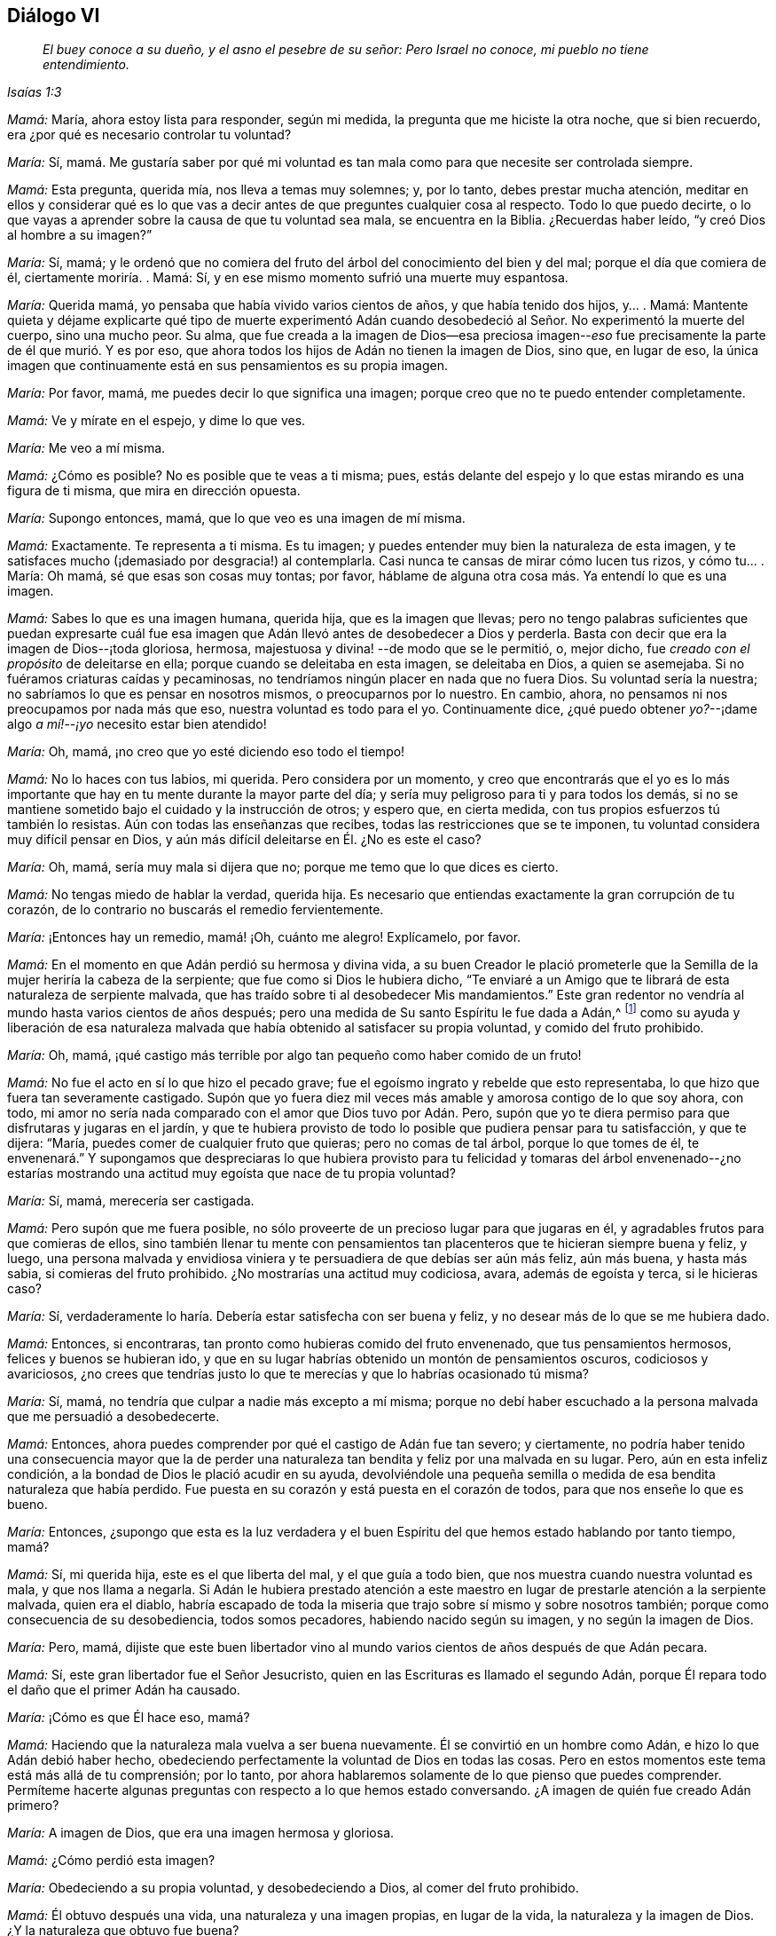 == Diálogo VI

[quote.section-epigraph, , Isaías 1:3]
____
_El buey conoce a su dueño, y el asno el pesebre de su señor: Pero Israel no conoce,
mi pueblo no tiene entendimiento._
____

[.discourse-part]
_Mamá:_ María, ahora estoy lista para responder, según mi medida,
la pregunta que me hiciste la otra noche, que si bien recuerdo,
era ¿por qué es necesario controlar tu voluntad?

[.discourse-part]
_María:_ Sí,
mamá. Me gustaría saber por qué mi voluntad es tan mala
como para que necesite ser controlada siempre.

[.discourse-part]
_Mamá:_ Esta pregunta, querida mía, nos lleva a temas muy solemnes; y, por lo tanto,
debes prestar mucha atención,
meditar en ellos y considerar qué es lo que vas a decir
antes de que preguntes cualquier cosa al respecto.
Todo lo que puedo decirte,
o lo que vayas a aprender sobre la causa de que tu voluntad sea mala,
se encuentra en la Biblia.
¿Recuerdas haber leído, "`y creó Dios al hombre a su imagen?`"

[.discourse-part]
_María:_ Sí, mamá;
y le ordenó que no comiera del fruto del árbol del conocimiento del bien y del mal;
porque el día que comiera de él, ciertamente moriría. . Mamá: Sí,
y en ese mismo momento sufrió una muerte muy espantosa.

[.discourse-part]
_María:_ Querida mamá, yo pensaba que había vivido varios cientos de años,
y que había tenido dos hijos, y... . Mamá:
Mantente quieta y déjame explicarte qué tipo de muerte experimentó Adán
cuando desobedeció al Señor. No experimentó la muerte del cuerpo,
sino una mucho peor.
Su alma,
que fue creada a la imagen de Dios--esa preciosa imagen--__eso__ fue
precisamente la parte de él que murió. Y es por eso,
que ahora todos los hijos de Adán no tienen la imagen de Dios, sino que, en lugar de eso,
la única imagen que continuamente está en sus pensamientos es su propia imagen.

[.discourse-part]
_María:_ Por favor, mamá,
me puedes decir lo que significa una imagen;
porque creo que no te puedo entender completamente.

[.discourse-part]
_Mamá:_ Ve y mírate en el espejo, y dime lo que ves.

[.discourse-part]
_María:_ Me veo a mí misma.

[.discourse-part]
_Mamá:_ ¿Cómo es posible?
No es posible que te veas a ti misma; pues,
estás delante del espejo y lo que estas mirando es una figura de ti misma,
que mira en dirección opuesta.

[.discourse-part]
_María:_ Supongo entonces, mamá, que lo que veo es una imagen de mí misma.

[.discourse-part]
_Mamá:_ Exactamente.
Te representa a ti misma.
Es tu imagen; y puedes entender muy bien la naturaleza de esta imagen,
y te satisfaces mucho (¡demasiado por desgracia!) al contemplarla.
Casi nunca te cansas de mirar cómo lucen tus rizos, y cómo tu... . María: Oh mamá,
sé que esas son cosas muy tontas; por favor,
háblame de alguna otra cosa más. Ya entendí lo que es una imagen.

[.discourse-part]
_Mamá:_ Sabes lo que es una imagen humana, querida hija, que es la imagen que llevas;
pero no tengo palabras suficientes que puedan expresarte cuál fue
esa imagen que Adán llevó antes de desobedecer a Dios y perderla.
Basta con decir que era la imagen de Dios--¡toda gloriosa, hermosa,
majestuosa y divina! --de modo que se le permitió, o, mejor dicho,
fue _creado con el propósito_ de deleitarse en ella;
porque cuando se deleitaba en esta imagen, se deleitaba en Dios, a quien se asemejaba.
Si no fuéramos criaturas caídas y pecaminosas,
no tendríamos ningún placer en nada que no fuera Dios.
Su voluntad sería la nuestra; no sabríamos lo que es pensar en nosotros mismos,
o preocuparnos por lo nuestro.
En cambio, ahora, no pensamos ni nos preocupamos por nada más que eso,
nuestra voluntad es todo para el yo.
Continuamente dice,
¿qué puedo obtener __yo?__--¡dame algo __a mí!__--__¡yo__ necesito estar bien atendido!

[.discourse-part]
_María:_ Oh, mamá, ¡no creo que yo esté diciendo eso todo el tiempo!

[.discourse-part]
_Mamá:_ No lo haces con tus labios, mi querida.
Pero considera por un momento,
y creo que encontrarás que el yo es lo más importante
que hay en tu mente durante la mayor parte del día;
y sería muy peligroso para ti y para todos los demás,
si no se mantiene sometido bajo el cuidado y la instrucción de otros; y espero que,
en cierta medida, con tus propios esfuerzos tú también lo resistas.
Aún con todas las enseñanzas que recibes, todas las restricciones que se te imponen,
tu voluntad considera muy difícil pensar en Dios,
y aún más difícil deleitarse en Él. ¿No es este el caso?

[.discourse-part]
_María:_ Oh, mamá, sería muy mala si dijera que no;
porque me temo que lo que dices es cierto.

[.discourse-part]
_Mamá:_ No tengas miedo de hablar la verdad, querida hija.
Es necesario que entiendas exactamente la gran corrupción de tu corazón,
de lo contrario no buscarás el remedio fervientemente.

[.discourse-part]
_María:_ ¡Entonces hay un remedio, mamá! ¡Oh, cuánto me alegro!
Explícamelo, por favor.

[.discourse-part]
_Mamá:_ En el momento en que Adán perdió su hermosa y divina vida,
a su buen Creador le plació prometerle que la Semilla
de la mujer heriría la cabeza de la serpiente;
que fue como si Dios le hubiera dicho,
"`Te enviaré a un Amigo que te librará de esta naturaleza de serpiente malvada,
que has traído sobre ti al desobedecer Mis mandamientos.`"
Este gran redentor no vendría al mundo hasta varios cientos de años después;
pero una medida de Su santo Espíritu le fue dada a Adán,^
footnote:[Ver Génesis 3:15; Deuteronomio 30:14; Job 32:8; Ecclesiastes 3:11; Miqueas 6:8;
Juan 1:9; Romanos 1:19]
como su ayuda y liberación de esa naturaleza malvada
que había obtenido al satisfacer su propia voluntad,
y comido del fruto prohibido.

[.discourse-part]
_María:_ Oh, mamá,
¡qué castigo más terrible por algo tan pequeño como haber comido de un fruto!

[.discourse-part]
_Mamá:_ No fue el acto en sí lo que hizo el pecado grave;
fue el egoísmo ingrato y rebelde que esto representaba,
lo que hizo que fuera tan severamente castigado.
Supón que yo fuera diez mil veces más amable y amorosa contigo de lo que soy ahora,
con todo, mi amor no sería nada comparado con el amor que Dios tuvo por Adán. Pero,
supón que yo te diera permiso para que disfrutaras y jugaras en el jardín,
y que te hubiera provisto de todo lo posible que pudiera pensar para tu satisfacción,
y que te dijera: "`María, puedes comer de cualquier fruto que quieras;
pero no comas de tal árbol, porque lo que tomes de él,
te envenenará.`" Y supongamos que despreciaras lo que hubiera provisto
para tu felicidad y tomaras del árbol envenenado--¿no estarías
mostrando una actitud muy egoísta que nace de tu propia voluntad?

[.discourse-part]
_María:_ Sí, mamá, merecería ser castigada.

[.discourse-part]
_Mamá:_ Pero supón que me fuera posible,
no sólo proveerte de un precioso lugar para que jugaras en él,
y agradables frutos para que comieras de ellos,
sino también llenar tu mente con pensamientos tan
placenteros que te hicieran siempre buena y feliz,
y luego,
una persona malvada y envidiosa viniera y te persuadiera de que debías ser aún más feliz,
aún más buena, y hasta más sabia, si comieras del fruto prohibido.
¿No mostrarías una actitud muy codiciosa, avara, además de egoísta y terca,
si le hicieras caso?

[.discourse-part]
_María:_ Sí, verdaderamente lo haría. Debería estar satisfecha con ser buena y feliz,
y no desear más de lo que se me hubiera dado.

[.discourse-part]
_Mamá:_ Entonces, si encontraras, tan pronto como hubieras comido del fruto envenenado,
que tus pensamientos hermosos, felices y buenos se hubieran ido,
y que en su lugar habrías obtenido un montón de pensamientos oscuros,
codiciosos y avariciosos,
¿no crees que tendrías justo lo que te merecías y que lo habrías ocasionado tú misma?

[.discourse-part]
_María:_ Sí, mamá, no tendría que culpar a nadie más excepto a mí misma;
porque no debí haber escuchado a la persona malvada que me persuadió a desobedecerte.

[.discourse-part]
_Mamá:_ Entonces, ahora puedes comprender por qué el castigo de Adán fue tan severo;
y ciertamente,
no podría haber tenido una consecuencia mayor que la de perder
una naturaleza tan bendita y feliz por una malvada en su lugar.
Pero, aún en esta infeliz condición, a la bondad de Dios le plació acudir en su ayuda,
devolviéndole una pequeña semilla o medida de esa bendita naturaleza que había perdido.
Fue puesta en su corazón y está puesta en el corazón de todos,
para que nos enseñe lo que es bueno.

[.discourse-part]
_María:_ Entonces,
¿supongo que esta es la luz verdadera y el buen Espíritu
del que hemos estado hablando por tanto tiempo,
mamá?

[.discourse-part]
_Mamá:_ Sí, mi querida hija,
este es el que liberta del mal, y el que guía a todo bien,
que nos muestra cuando nuestra voluntad es mala, y que nos llama a negarla.
Si Adán le hubiera prestado atención a este maestro
en lugar de prestarle atención a la serpiente malvada,
quien era el diablo,
habría escapado de toda la miseria que trajo sobre sí mismo y sobre nosotros también;
porque como consecuencia de su desobediencia, todos somos pecadores,
habiendo nacido según su imagen, y no según la imagen de Dios.

[.discourse-part]
_María:_ Pero, mamá,
dijiste que este buen libertador vino al mundo varios
cientos de años después de que Adán pecara.

[.discourse-part]
_Mamá:_ Sí, este gran libertador fue el Señor Jesucristo,
quien en las Escrituras es llamado el segundo Adán,
porque Él repara todo el daño que el primer Adán ha causado.

[.discourse-part]
_María:_ ¡Cómo es que Él hace eso, mamá?

[.discourse-part]
_Mamá:_ Haciendo que la naturaleza mala vuelva a ser buena nuevamente.
Él se convirtió en un hombre como Adán, e hizo lo que Adán debió haber hecho,
obedeciendo perfectamente la voluntad de Dios en todas las cosas.
Pero en estos momentos este tema está más allá de tu comprensión; por lo tanto,
por ahora hablaremos solamente de lo que pienso que puedes comprender.
Permíteme hacerte algunas preguntas con respecto a lo que hemos estado conversando.
¿A imagen de quién fue creado Adán primero?

[.discourse-part]
_María:_ A imagen de Dios, que era una imagen hermosa y gloriosa.

[.discourse-part]
_Mamá:_ ¿Cómo perdió esta imagen?

[.discourse-part]
_María:_ Obedeciendo a su propia voluntad, y desobedeciendo a Dios,
al comer del fruto prohibido.

[.discourse-part]
_Mamá:_ Él obtuvo después una vida, una naturaleza y una imagen propias,
en lugar de la vida, la naturaleza y la imagen de Dios.
¿Y la naturaleza que obtuvo fue buena?

[.discourse-part]
_María:_ No, fue una muy mala.

[.discourse-part]
_Mamá:_ ¿Tenemos nosotros la misma naturaleza mala?

[.discourse-part]
_María:_ Sí, nacemos a imagen y semejanza de Adán.

[.discourse-part]
_Mamá:_ ¿Podemos esperar recuperar la imagen de Dios que murió en Adán?

[.discourse-part]
_María:_ Sí; hay una pequeña semilla de ella que nos ha sido devuelta,
para mostrarnos lo que es bueno y hacer que lo amemos.

[.discourse-part]
_Mamá:_ ¿Cómo se llama?

[.discourse-part]
_María:_ Se llama la "`luz.`"
Es la "`luz verdadera que alumbra a todo hombre que viene a este mundo.`"^
footnote:[Juan 1:9 Reina Valera de Gómez]

[.discourse-part]
_Mamá:_ ¿Tienes algo de esta luz?

[.discourse-part]
_María:_ Sí, mamá. . Mamá: Entonces, recuerda, querida hija, obedecerla;
y sobre todas las cosas,
recuerda que te llama a negar todo el mal que heredaste de Adán.
